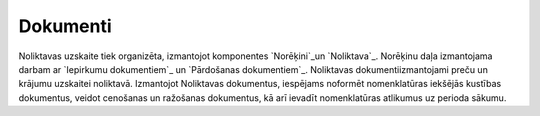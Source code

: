 .. 3 =============Dokumenti============= 


Noliktavas uzskaite tiek organizēta, izmantojot komponentes
`Norēķini`_un `Noliktava`_. Norēķinu daļa izmantojama darbam ar
`Iepirkumu dokumentiem`_ un `Pārdošanas dokumentiem`_. Noliktavas
dokumentiizmantojami preču un krājumu uzskaitei noliktavā. Izmantojot
Noliktavas dokumentus, iespējams noformēt nomenklatūras iekšējās
kustības dokumentus, veidot cenošanas un ražošanas dokumentus, kā arī
ievadīt nomenklatūras atlikumus uz perioda sākumu.









 .. toctree::   :maxdepth: 5    231.rst   688.rst   866.rst   930.rst   107.rst   711.rst   221.rst   215.rst   220.rst   755.rst   997.rst   7811.rst